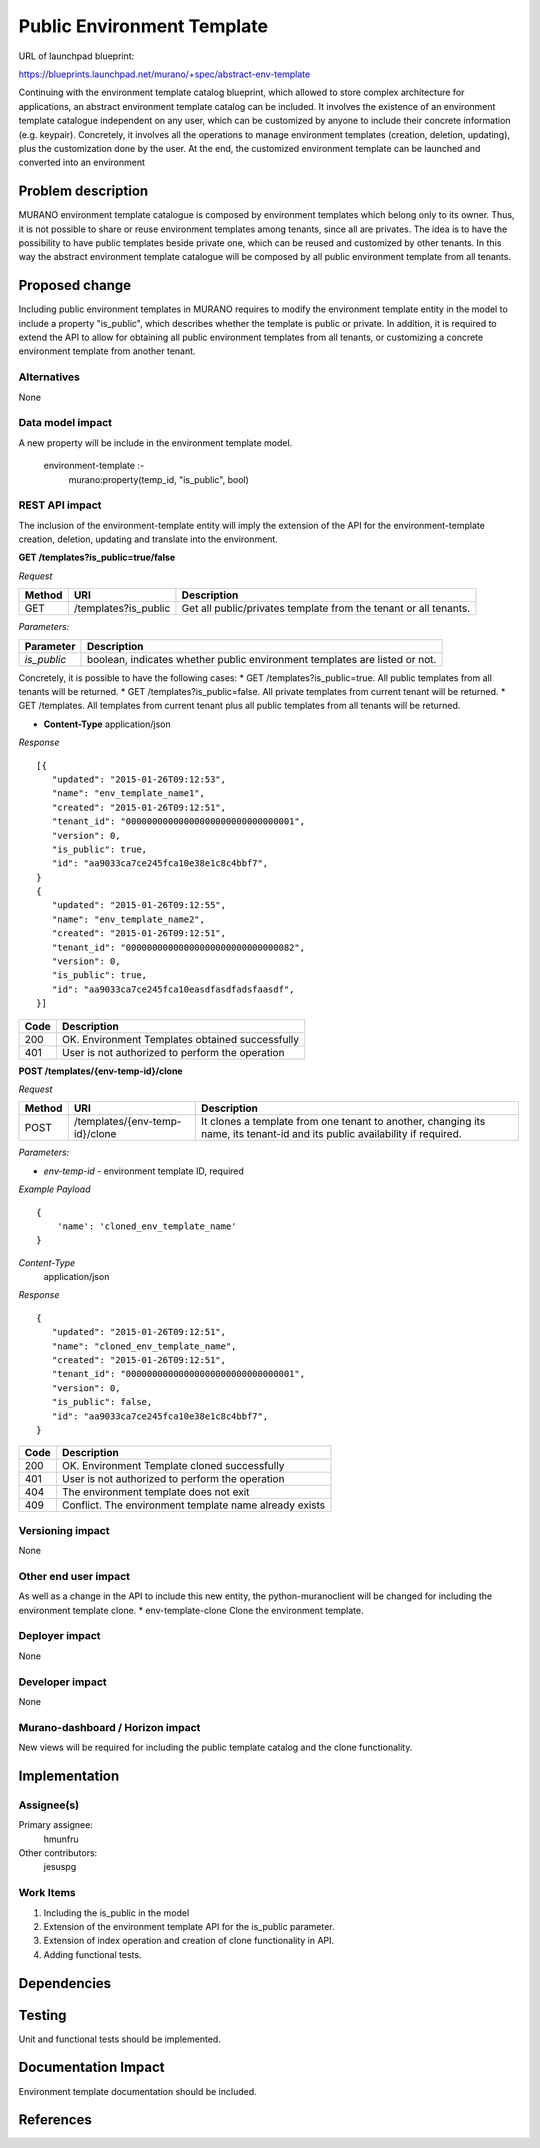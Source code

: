 ..
 This work is licensed under a Creative Commons Attribution 3.0 Unported
 License.

 http://creativecommons.org/licenses/by/3.0/legalcode

===========================
Public Environment Template
===========================

URL of launchpad blueprint:

https://blueprints.launchpad.net/murano/+spec/abstract-env-template

Continuing with the environment template catalog blueprint, which allowed
to store complex architecture for applications, an abstract environment
template catalog can be included.
It involves the existence of an environment template catalogue independent
on any user, which can be customized by anyone to include their concrete
information (e.g. keypair).
Concretely, it involves all the operations to manage environment templates
(creation, deletion, updating), plus the customization done by the user.
At the end, the customized environment template can be launched and converted
into an environment


Problem description
===================

MURANO environment template catalogue is composed by environment templates
which belong only to its owner. Thus, it is not possible to share or
reuse environment templates among tenants, since all are privates. The
idea is to have the possibility to have public templates beside private one,
which can be reused and customized by other tenants. In this
way the abstract environment template catalogue will be composed by all public
environment template from all tenants.


Proposed change
===============

Including public environment templates in MURANO requires to modify the
environment template entity in the model to include a property "is_public",
which describes whether the template is public or private. In addition, it is
required to extend the API to allow for obtaining all public environment
templates from all tenants, or customizing a concrete environment template
from another tenant.

Alternatives
------------

None

Data model impact
-----------------

A new property will be include in the environment template model.

  environment-template :-
    murano:property(temp_id, "is_public", bool)


REST API impact
---------------
The inclusion of the environment-template entity will imply the extension of
the API for the environment-template creation, deletion, updating and
translate into the environment.

**GET /templates?is_public=true/false**

*Request*

+----------+-----------------------------+-----------------------------------+
| Method   | URI                         | Description                       |
+==========+=============================+===================================+
| GET      |/templates?is_public         | Get all public/privates template  |
|          |                             | from the tenant or all tenants.   |
+----------+-----------------------------+-----------------------------------+

*Parameters:*

+----------------+-----------------------------------------------------------+
| Parameter      | Description                                               |
+================+===========================================================+
| `is_public`    |boolean, indicates whether public environment templates are|
|                |listed or not.                                             |
+----------------+-----------------------------------------------------------+


Concretely, it is possible to have the following cases:
* GET /templates?is_public=true. All public templates from all tenants will be
returned.
* GET /templates?is_public=false. All private templates from current tenant
will be returned.
* GET /templates. All templates from current tenant plus all public templates
from all tenants will be returned.


* **Content-Type**
  application/json

*Response*

::

    [{
       "updated": "2015-01-26T09:12:53",
       "name": "env_template_name1",
       "created": "2015-01-26T09:12:51",
       "tenant_id": "00000000000000000000000000000001",
       "version": 0,
       "is_public": true,
       "id": "aa9033ca7ce245fca10e38e1c8c4bbf7",
    }
    {
       "updated": "2015-01-26T09:12:55",
       "name": "env_template_name2",
       "created": "2015-01-26T09:12:51",
       "tenant_id": "00000000000000000000000000000082",
       "version": 0,
       "is_public": true,
       "id": "aa9033ca7ce245fca10easdfasdfadsfaasdf",
    }]



+----------------+-----------------------------------------------------------+
| Code           | Description                                               |
+================+===========================================================+
| 200            | OK. Environment Templates obtained successfully           |
+----------------+-----------------------------------------------------------+
| 401            | User is not authorized to perform the operation           |
+----------------+-----------------------------------------------------------+


**POST /templates/{env-temp-id}/clone**

*Request*

+----------+------------------------------+-----------------------------------+
| Method   | URI                          | Description                       |
+==========+==============================+===================================+
| POST     |/templates/{env-temp-id}/clone|It clones a template from one      |
|          |                              |tenant to another, changing its    |
|          |                              |name, its tenant-id and its public |
|          |                              |availability if required.          |
+----------+------------------------------+-----------------------------------+

*Parameters:*

* `env-temp-id` - environment template ID, required

*Example Payload*
::

    {
        'name': 'cloned_env_template_name'
    }

*Content-Type*
  application/json

*Response*

::

    {
       "updated": "2015-01-26T09:12:51",
       "name": "cloned_env_template_name",
       "created": "2015-01-26T09:12:51",
       "tenant_id": "00000000000000000000000000000001",
       "version": 0,
       "is_public": false,
       "id": "aa9033ca7ce245fca10e38e1c8c4bbf7",
    }



+----------------+-----------------------------------------------------------+
| Code           | Description                                               |
+================+===========================================================+
| 200            | OK. Environment Template cloned  successfully             |
+----------------+-----------------------------------------------------------+
| 401            | User is not authorized to perform the operation           |
+----------------+-----------------------------------------------------------+
| 404            | The environment template does not exit                    |
+----------------+-----------------------------------------------------------+
| 409            | Conflict. The environment template name already exists    |
+----------------+-----------------------------------------------------------+


Versioning impact
-------------------------

None

Other end user impact
---------------------

As well as a change in the API to include this new entity, the
python-muranoclient will be changed for including the environment template
clone.
* env-template-clone   Clone the environment template.


Deployer impact
---------------

None

Developer impact
----------------

None

Murano-dashboard / Horizon impact
---------------------------------

New views will be required for including the public template catalog and the
clone functionality.


Implementation
==============

Assignee(s)
-----------

Primary assignee:
  hmunfru

Other contributors:
  jesuspg


Work Items
----------
1.  Including the is_public in the model
#.  Extension of the environment template API for the is_public parameter.
#.  Extension of index operation and creation of clone functionality in API.
#.  Adding functional tests.

Dependencies
============


Testing
=======

Unit and functional tests should be implemented.

Documentation Impact
====================

Environment template documentation should be included.


References
==========

